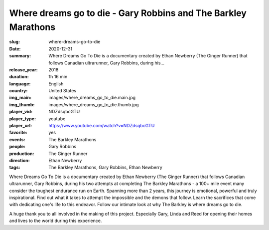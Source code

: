 Where dreams go to die - Gary Robbins and The Barkley Marathons
###############################################################

:slug: where-dreams-go-to-die
:date: 2020-12-31
:summary: Where Dreams Go To Die is a documentary created by Ethan Newberry (The Ginger Runner) that follows Canadian ultrarunner, Gary Robbins, during his...
:release_year: 2018
:duration: 1h 16 min
:language: English
:country: United States
:img_main: images/where_dreams_go_to_die.main.jpg
:img_thumb: images/where_dreams_go_to_die.thumb.jpg
:player_vid: NDZdsqbcGTU
:player_type: youtube
:player_url: https://www.youtube.com/watch?v=NDZdsqbcGTU
:favorite: yes
:events: The Barkley Marathons
:people: Gary Robbins
:production: The Ginger Runner
:direction: Ethan Newberry
:tags: The Barkley Marathons, Gary Robbins, Ethan Newberry

Where Dreams Go To Die is a documentary created by Ethan Newberry (The Ginger Runner) that follows Canadian ultrarunner, Gary Robbins, during his two attempts at completing The Barkley Marathons - a 100+ mile event many consider the toughest endurance run on Earth. Spanning more than 2 years, this journey is emotional, powerful and truly inspirational. Find out what it takes to attempt the impossible and the demons that follow. Learn the sacrifices that come with dedicating one's life to this endeavor. Follow our intimate look at why The Barkley is where dreams go to die.

A huge thank you to all involved in the making of this project. Especially Gary, Linda and Reed for opening their homes and lives to the world during this experience.
